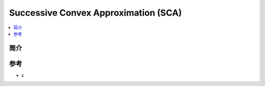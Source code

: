 .. _sca:

================
Successive Convex Approximation (SCA)
================

.. contents:: :local:


.. _introduction:

简介
------------




参考
--------

- x